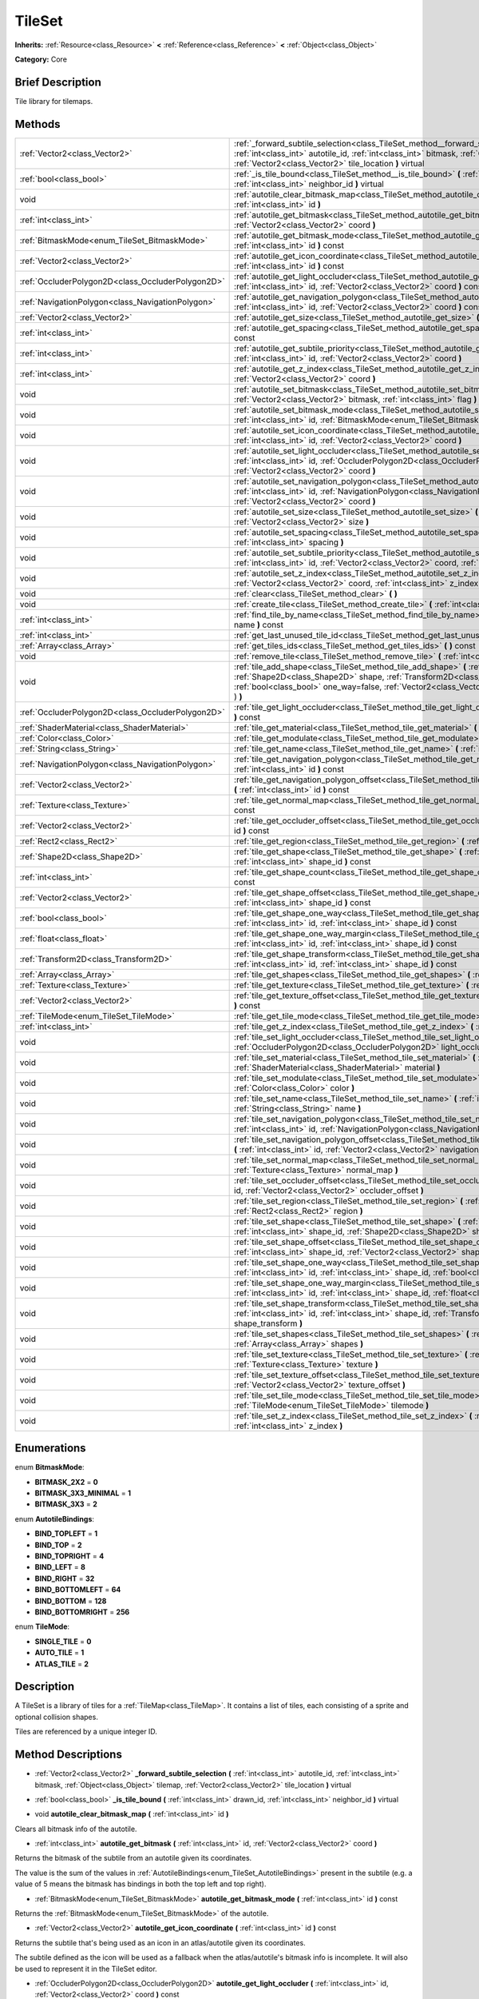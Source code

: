 .. Generated automatically by doc/tools/makerst.py in Godot's source tree.
.. DO NOT EDIT THIS FILE, but the TileSet.xml source instead.
.. The source is found in doc/classes or modules/<name>/doc_classes.

.. _class_TileSet:

TileSet
=======

**Inherits:** :ref:`Resource<class_Resource>` **<** :ref:`Reference<class_Reference>` **<** :ref:`Object<class_Object>`

**Category:** Core

Brief Description
-----------------

Tile library for tilemaps.

Methods
-------

+---------------------------------------------------+--------------------------------------------------------------------------------------------------------------------------------------------------------------------------------------------------------------------------------------------------------------------------------------------------+
| :ref:`Vector2<class_Vector2>`                     | :ref:`_forward_subtile_selection<class_TileSet_method__forward_subtile_selection>` **(** :ref:`int<class_int>` autotile_id, :ref:`int<class_int>` bitmask, :ref:`Object<class_Object>` tilemap, :ref:`Vector2<class_Vector2>` tile_location **)** virtual                                        |
+---------------------------------------------------+--------------------------------------------------------------------------------------------------------------------------------------------------------------------------------------------------------------------------------------------------------------------------------------------------+
| :ref:`bool<class_bool>`                           | :ref:`_is_tile_bound<class_TileSet_method__is_tile_bound>` **(** :ref:`int<class_int>` drawn_id, :ref:`int<class_int>` neighbor_id **)** virtual                                                                                                                                                 |
+---------------------------------------------------+--------------------------------------------------------------------------------------------------------------------------------------------------------------------------------------------------------------------------------------------------------------------------------------------------+
| void                                              | :ref:`autotile_clear_bitmask_map<class_TileSet_method_autotile_clear_bitmask_map>` **(** :ref:`int<class_int>` id **)**                                                                                                                                                                          |
+---------------------------------------------------+--------------------------------------------------------------------------------------------------------------------------------------------------------------------------------------------------------------------------------------------------------------------------------------------------+
| :ref:`int<class_int>`                             | :ref:`autotile_get_bitmask<class_TileSet_method_autotile_get_bitmask>` **(** :ref:`int<class_int>` id, :ref:`Vector2<class_Vector2>` coord **)**                                                                                                                                                 |
+---------------------------------------------------+--------------------------------------------------------------------------------------------------------------------------------------------------------------------------------------------------------------------------------------------------------------------------------------------------+
| :ref:`BitmaskMode<enum_TileSet_BitmaskMode>`      | :ref:`autotile_get_bitmask_mode<class_TileSet_method_autotile_get_bitmask_mode>` **(** :ref:`int<class_int>` id **)** const                                                                                                                                                                      |
+---------------------------------------------------+--------------------------------------------------------------------------------------------------------------------------------------------------------------------------------------------------------------------------------------------------------------------------------------------------+
| :ref:`Vector2<class_Vector2>`                     | :ref:`autotile_get_icon_coordinate<class_TileSet_method_autotile_get_icon_coordinate>` **(** :ref:`int<class_int>` id **)** const                                                                                                                                                                |
+---------------------------------------------------+--------------------------------------------------------------------------------------------------------------------------------------------------------------------------------------------------------------------------------------------------------------------------------------------------+
| :ref:`OccluderPolygon2D<class_OccluderPolygon2D>` | :ref:`autotile_get_light_occluder<class_TileSet_method_autotile_get_light_occluder>` **(** :ref:`int<class_int>` id, :ref:`Vector2<class_Vector2>` coord **)** const                                                                                                                             |
+---------------------------------------------------+--------------------------------------------------------------------------------------------------------------------------------------------------------------------------------------------------------------------------------------------------------------------------------------------------+
| :ref:`NavigationPolygon<class_NavigationPolygon>` | :ref:`autotile_get_navigation_polygon<class_TileSet_method_autotile_get_navigation_polygon>` **(** :ref:`int<class_int>` id, :ref:`Vector2<class_Vector2>` coord **)** const                                                                                                                     |
+---------------------------------------------------+--------------------------------------------------------------------------------------------------------------------------------------------------------------------------------------------------------------------------------------------------------------------------------------------------+
| :ref:`Vector2<class_Vector2>`                     | :ref:`autotile_get_size<class_TileSet_method_autotile_get_size>` **(** :ref:`int<class_int>` id **)** const                                                                                                                                                                                      |
+---------------------------------------------------+--------------------------------------------------------------------------------------------------------------------------------------------------------------------------------------------------------------------------------------------------------------------------------------------------+
| :ref:`int<class_int>`                             | :ref:`autotile_get_spacing<class_TileSet_method_autotile_get_spacing>` **(** :ref:`int<class_int>` id **)** const                                                                                                                                                                                |
+---------------------------------------------------+--------------------------------------------------------------------------------------------------------------------------------------------------------------------------------------------------------------------------------------------------------------------------------------------------+
| :ref:`int<class_int>`                             | :ref:`autotile_get_subtile_priority<class_TileSet_method_autotile_get_subtile_priority>` **(** :ref:`int<class_int>` id, :ref:`Vector2<class_Vector2>` coord **)**                                                                                                                               |
+---------------------------------------------------+--------------------------------------------------------------------------------------------------------------------------------------------------------------------------------------------------------------------------------------------------------------------------------------------------+
| :ref:`int<class_int>`                             | :ref:`autotile_get_z_index<class_TileSet_method_autotile_get_z_index>` **(** :ref:`int<class_int>` id, :ref:`Vector2<class_Vector2>` coord **)**                                                                                                                                                 |
+---------------------------------------------------+--------------------------------------------------------------------------------------------------------------------------------------------------------------------------------------------------------------------------------------------------------------------------------------------------+
| void                                              | :ref:`autotile_set_bitmask<class_TileSet_method_autotile_set_bitmask>` **(** :ref:`int<class_int>` id, :ref:`Vector2<class_Vector2>` bitmask, :ref:`int<class_int>` flag **)**                                                                                                                   |
+---------------------------------------------------+--------------------------------------------------------------------------------------------------------------------------------------------------------------------------------------------------------------------------------------------------------------------------------------------------+
| void                                              | :ref:`autotile_set_bitmask_mode<class_TileSet_method_autotile_set_bitmask_mode>` **(** :ref:`int<class_int>` id, :ref:`BitmaskMode<enum_TileSet_BitmaskMode>` mode **)**                                                                                                                         |
+---------------------------------------------------+--------------------------------------------------------------------------------------------------------------------------------------------------------------------------------------------------------------------------------------------------------------------------------------------------+
| void                                              | :ref:`autotile_set_icon_coordinate<class_TileSet_method_autotile_set_icon_coordinate>` **(** :ref:`int<class_int>` id, :ref:`Vector2<class_Vector2>` coord **)**                                                                                                                                 |
+---------------------------------------------------+--------------------------------------------------------------------------------------------------------------------------------------------------------------------------------------------------------------------------------------------------------------------------------------------------+
| void                                              | :ref:`autotile_set_light_occluder<class_TileSet_method_autotile_set_light_occluder>` **(** :ref:`int<class_int>` id, :ref:`OccluderPolygon2D<class_OccluderPolygon2D>` light_occluder, :ref:`Vector2<class_Vector2>` coord **)**                                                                 |
+---------------------------------------------------+--------------------------------------------------------------------------------------------------------------------------------------------------------------------------------------------------------------------------------------------------------------------------------------------------+
| void                                              | :ref:`autotile_set_navigation_polygon<class_TileSet_method_autotile_set_navigation_polygon>` **(** :ref:`int<class_int>` id, :ref:`NavigationPolygon<class_NavigationPolygon>` navigation_polygon, :ref:`Vector2<class_Vector2>` coord **)**                                                     |
+---------------------------------------------------+--------------------------------------------------------------------------------------------------------------------------------------------------------------------------------------------------------------------------------------------------------------------------------------------------+
| void                                              | :ref:`autotile_set_size<class_TileSet_method_autotile_set_size>` **(** :ref:`int<class_int>` id, :ref:`Vector2<class_Vector2>` size **)**                                                                                                                                                        |
+---------------------------------------------------+--------------------------------------------------------------------------------------------------------------------------------------------------------------------------------------------------------------------------------------------------------------------------------------------------+
| void                                              | :ref:`autotile_set_spacing<class_TileSet_method_autotile_set_spacing>` **(** :ref:`int<class_int>` id, :ref:`int<class_int>` spacing **)**                                                                                                                                                       |
+---------------------------------------------------+--------------------------------------------------------------------------------------------------------------------------------------------------------------------------------------------------------------------------------------------------------------------------------------------------+
| void                                              | :ref:`autotile_set_subtile_priority<class_TileSet_method_autotile_set_subtile_priority>` **(** :ref:`int<class_int>` id, :ref:`Vector2<class_Vector2>` coord, :ref:`int<class_int>` priority **)**                                                                                               |
+---------------------------------------------------+--------------------------------------------------------------------------------------------------------------------------------------------------------------------------------------------------------------------------------------------------------------------------------------------------+
| void                                              | :ref:`autotile_set_z_index<class_TileSet_method_autotile_set_z_index>` **(** :ref:`int<class_int>` id, :ref:`Vector2<class_Vector2>` coord, :ref:`int<class_int>` z_index **)**                                                                                                                  |
+---------------------------------------------------+--------------------------------------------------------------------------------------------------------------------------------------------------------------------------------------------------------------------------------------------------------------------------------------------------+
| void                                              | :ref:`clear<class_TileSet_method_clear>` **(** **)**                                                                                                                                                                                                                                             |
+---------------------------------------------------+--------------------------------------------------------------------------------------------------------------------------------------------------------------------------------------------------------------------------------------------------------------------------------------------------+
| void                                              | :ref:`create_tile<class_TileSet_method_create_tile>` **(** :ref:`int<class_int>` id **)**                                                                                                                                                                                                        |
+---------------------------------------------------+--------------------------------------------------------------------------------------------------------------------------------------------------------------------------------------------------------------------------------------------------------------------------------------------------+
| :ref:`int<class_int>`                             | :ref:`find_tile_by_name<class_TileSet_method_find_tile_by_name>` **(** :ref:`String<class_String>` name **)** const                                                                                                                                                                              |
+---------------------------------------------------+--------------------------------------------------------------------------------------------------------------------------------------------------------------------------------------------------------------------------------------------------------------------------------------------------+
| :ref:`int<class_int>`                             | :ref:`get_last_unused_tile_id<class_TileSet_method_get_last_unused_tile_id>` **(** **)** const                                                                                                                                                                                                   |
+---------------------------------------------------+--------------------------------------------------------------------------------------------------------------------------------------------------------------------------------------------------------------------------------------------------------------------------------------------------+
| :ref:`Array<class_Array>`                         | :ref:`get_tiles_ids<class_TileSet_method_get_tiles_ids>` **(** **)** const                                                                                                                                                                                                                       |
+---------------------------------------------------+--------------------------------------------------------------------------------------------------------------------------------------------------------------------------------------------------------------------------------------------------------------------------------------------------+
| void                                              | :ref:`remove_tile<class_TileSet_method_remove_tile>` **(** :ref:`int<class_int>` id **)**                                                                                                                                                                                                        |
+---------------------------------------------------+--------------------------------------------------------------------------------------------------------------------------------------------------------------------------------------------------------------------------------------------------------------------------------------------------+
| void                                              | :ref:`tile_add_shape<class_TileSet_method_tile_add_shape>` **(** :ref:`int<class_int>` id, :ref:`Shape2D<class_Shape2D>` shape, :ref:`Transform2D<class_Transform2D>` shape_transform, :ref:`bool<class_bool>` one_way=false, :ref:`Vector2<class_Vector2>` autotile_coord=Vector2( 0, 0 ) **)** |
+---------------------------------------------------+--------------------------------------------------------------------------------------------------------------------------------------------------------------------------------------------------------------------------------------------------------------------------------------------------+
| :ref:`OccluderPolygon2D<class_OccluderPolygon2D>` | :ref:`tile_get_light_occluder<class_TileSet_method_tile_get_light_occluder>` **(** :ref:`int<class_int>` id **)** const                                                                                                                                                                          |
+---------------------------------------------------+--------------------------------------------------------------------------------------------------------------------------------------------------------------------------------------------------------------------------------------------------------------------------------------------------+
| :ref:`ShaderMaterial<class_ShaderMaterial>`       | :ref:`tile_get_material<class_TileSet_method_tile_get_material>` **(** :ref:`int<class_int>` id **)** const                                                                                                                                                                                      |
+---------------------------------------------------+--------------------------------------------------------------------------------------------------------------------------------------------------------------------------------------------------------------------------------------------------------------------------------------------------+
| :ref:`Color<class_Color>`                         | :ref:`tile_get_modulate<class_TileSet_method_tile_get_modulate>` **(** :ref:`int<class_int>` id **)** const                                                                                                                                                                                      |
+---------------------------------------------------+--------------------------------------------------------------------------------------------------------------------------------------------------------------------------------------------------------------------------------------------------------------------------------------------------+
| :ref:`String<class_String>`                       | :ref:`tile_get_name<class_TileSet_method_tile_get_name>` **(** :ref:`int<class_int>` id **)** const                                                                                                                                                                                              |
+---------------------------------------------------+--------------------------------------------------------------------------------------------------------------------------------------------------------------------------------------------------------------------------------------------------------------------------------------------------+
| :ref:`NavigationPolygon<class_NavigationPolygon>` | :ref:`tile_get_navigation_polygon<class_TileSet_method_tile_get_navigation_polygon>` **(** :ref:`int<class_int>` id **)** const                                                                                                                                                                  |
+---------------------------------------------------+--------------------------------------------------------------------------------------------------------------------------------------------------------------------------------------------------------------------------------------------------------------------------------------------------+
| :ref:`Vector2<class_Vector2>`                     | :ref:`tile_get_navigation_polygon_offset<class_TileSet_method_tile_get_navigation_polygon_offset>` **(** :ref:`int<class_int>` id **)** const                                                                                                                                                    |
+---------------------------------------------------+--------------------------------------------------------------------------------------------------------------------------------------------------------------------------------------------------------------------------------------------------------------------------------------------------+
| :ref:`Texture<class_Texture>`                     | :ref:`tile_get_normal_map<class_TileSet_method_tile_get_normal_map>` **(** :ref:`int<class_int>` id **)** const                                                                                                                                                                                  |
+---------------------------------------------------+--------------------------------------------------------------------------------------------------------------------------------------------------------------------------------------------------------------------------------------------------------------------------------------------------+
| :ref:`Vector2<class_Vector2>`                     | :ref:`tile_get_occluder_offset<class_TileSet_method_tile_get_occluder_offset>` **(** :ref:`int<class_int>` id **)** const                                                                                                                                                                        |
+---------------------------------------------------+--------------------------------------------------------------------------------------------------------------------------------------------------------------------------------------------------------------------------------------------------------------------------------------------------+
| :ref:`Rect2<class_Rect2>`                         | :ref:`tile_get_region<class_TileSet_method_tile_get_region>` **(** :ref:`int<class_int>` id **)** const                                                                                                                                                                                          |
+---------------------------------------------------+--------------------------------------------------------------------------------------------------------------------------------------------------------------------------------------------------------------------------------------------------------------------------------------------------+
| :ref:`Shape2D<class_Shape2D>`                     | :ref:`tile_get_shape<class_TileSet_method_tile_get_shape>` **(** :ref:`int<class_int>` id, :ref:`int<class_int>` shape_id **)** const                                                                                                                                                            |
+---------------------------------------------------+--------------------------------------------------------------------------------------------------------------------------------------------------------------------------------------------------------------------------------------------------------------------------------------------------+
| :ref:`int<class_int>`                             | :ref:`tile_get_shape_count<class_TileSet_method_tile_get_shape_count>` **(** :ref:`int<class_int>` id **)** const                                                                                                                                                                                |
+---------------------------------------------------+--------------------------------------------------------------------------------------------------------------------------------------------------------------------------------------------------------------------------------------------------------------------------------------------------+
| :ref:`Vector2<class_Vector2>`                     | :ref:`tile_get_shape_offset<class_TileSet_method_tile_get_shape_offset>` **(** :ref:`int<class_int>` id, :ref:`int<class_int>` shape_id **)** const                                                                                                                                              |
+---------------------------------------------------+--------------------------------------------------------------------------------------------------------------------------------------------------------------------------------------------------------------------------------------------------------------------------------------------------+
| :ref:`bool<class_bool>`                           | :ref:`tile_get_shape_one_way<class_TileSet_method_tile_get_shape_one_way>` **(** :ref:`int<class_int>` id, :ref:`int<class_int>` shape_id **)** const                                                                                                                                            |
+---------------------------------------------------+--------------------------------------------------------------------------------------------------------------------------------------------------------------------------------------------------------------------------------------------------------------------------------------------------+
| :ref:`float<class_float>`                         | :ref:`tile_get_shape_one_way_margin<class_TileSet_method_tile_get_shape_one_way_margin>` **(** :ref:`int<class_int>` id, :ref:`int<class_int>` shape_id **)** const                                                                                                                              |
+---------------------------------------------------+--------------------------------------------------------------------------------------------------------------------------------------------------------------------------------------------------------------------------------------------------------------------------------------------------+
| :ref:`Transform2D<class_Transform2D>`             | :ref:`tile_get_shape_transform<class_TileSet_method_tile_get_shape_transform>` **(** :ref:`int<class_int>` id, :ref:`int<class_int>` shape_id **)** const                                                                                                                                        |
+---------------------------------------------------+--------------------------------------------------------------------------------------------------------------------------------------------------------------------------------------------------------------------------------------------------------------------------------------------------+
| :ref:`Array<class_Array>`                         | :ref:`tile_get_shapes<class_TileSet_method_tile_get_shapes>` **(** :ref:`int<class_int>` id **)** const                                                                                                                                                                                          |
+---------------------------------------------------+--------------------------------------------------------------------------------------------------------------------------------------------------------------------------------------------------------------------------------------------------------------------------------------------------+
| :ref:`Texture<class_Texture>`                     | :ref:`tile_get_texture<class_TileSet_method_tile_get_texture>` **(** :ref:`int<class_int>` id **)** const                                                                                                                                                                                        |
+---------------------------------------------------+--------------------------------------------------------------------------------------------------------------------------------------------------------------------------------------------------------------------------------------------------------------------------------------------------+
| :ref:`Vector2<class_Vector2>`                     | :ref:`tile_get_texture_offset<class_TileSet_method_tile_get_texture_offset>` **(** :ref:`int<class_int>` id **)** const                                                                                                                                                                          |
+---------------------------------------------------+--------------------------------------------------------------------------------------------------------------------------------------------------------------------------------------------------------------------------------------------------------------------------------------------------+
| :ref:`TileMode<enum_TileSet_TileMode>`            | :ref:`tile_get_tile_mode<class_TileSet_method_tile_get_tile_mode>` **(** :ref:`int<class_int>` id **)** const                                                                                                                                                                                    |
+---------------------------------------------------+--------------------------------------------------------------------------------------------------------------------------------------------------------------------------------------------------------------------------------------------------------------------------------------------------+
| :ref:`int<class_int>`                             | :ref:`tile_get_z_index<class_TileSet_method_tile_get_z_index>` **(** :ref:`int<class_int>` id **)** const                                                                                                                                                                                        |
+---------------------------------------------------+--------------------------------------------------------------------------------------------------------------------------------------------------------------------------------------------------------------------------------------------------------------------------------------------------+
| void                                              | :ref:`tile_set_light_occluder<class_TileSet_method_tile_set_light_occluder>` **(** :ref:`int<class_int>` id, :ref:`OccluderPolygon2D<class_OccluderPolygon2D>` light_occluder **)**                                                                                                              |
+---------------------------------------------------+--------------------------------------------------------------------------------------------------------------------------------------------------------------------------------------------------------------------------------------------------------------------------------------------------+
| void                                              | :ref:`tile_set_material<class_TileSet_method_tile_set_material>` **(** :ref:`int<class_int>` id, :ref:`ShaderMaterial<class_ShaderMaterial>` material **)**                                                                                                                                      |
+---------------------------------------------------+--------------------------------------------------------------------------------------------------------------------------------------------------------------------------------------------------------------------------------------------------------------------------------------------------+
| void                                              | :ref:`tile_set_modulate<class_TileSet_method_tile_set_modulate>` **(** :ref:`int<class_int>` id, :ref:`Color<class_Color>` color **)**                                                                                                                                                           |
+---------------------------------------------------+--------------------------------------------------------------------------------------------------------------------------------------------------------------------------------------------------------------------------------------------------------------------------------------------------+
| void                                              | :ref:`tile_set_name<class_TileSet_method_tile_set_name>` **(** :ref:`int<class_int>` id, :ref:`String<class_String>` name **)**                                                                                                                                                                  |
+---------------------------------------------------+--------------------------------------------------------------------------------------------------------------------------------------------------------------------------------------------------------------------------------------------------------------------------------------------------+
| void                                              | :ref:`tile_set_navigation_polygon<class_TileSet_method_tile_set_navigation_polygon>` **(** :ref:`int<class_int>` id, :ref:`NavigationPolygon<class_NavigationPolygon>` navigation_polygon **)**                                                                                                  |
+---------------------------------------------------+--------------------------------------------------------------------------------------------------------------------------------------------------------------------------------------------------------------------------------------------------------------------------------------------------+
| void                                              | :ref:`tile_set_navigation_polygon_offset<class_TileSet_method_tile_set_navigation_polygon_offset>` **(** :ref:`int<class_int>` id, :ref:`Vector2<class_Vector2>` navigation_polygon_offset **)**                                                                                                 |
+---------------------------------------------------+--------------------------------------------------------------------------------------------------------------------------------------------------------------------------------------------------------------------------------------------------------------------------------------------------+
| void                                              | :ref:`tile_set_normal_map<class_TileSet_method_tile_set_normal_map>` **(** :ref:`int<class_int>` id, :ref:`Texture<class_Texture>` normal_map **)**                                                                                                                                              |
+---------------------------------------------------+--------------------------------------------------------------------------------------------------------------------------------------------------------------------------------------------------------------------------------------------------------------------------------------------------+
| void                                              | :ref:`tile_set_occluder_offset<class_TileSet_method_tile_set_occluder_offset>` **(** :ref:`int<class_int>` id, :ref:`Vector2<class_Vector2>` occluder_offset **)**                                                                                                                               |
+---------------------------------------------------+--------------------------------------------------------------------------------------------------------------------------------------------------------------------------------------------------------------------------------------------------------------------------------------------------+
| void                                              | :ref:`tile_set_region<class_TileSet_method_tile_set_region>` **(** :ref:`int<class_int>` id, :ref:`Rect2<class_Rect2>` region **)**                                                                                                                                                              |
+---------------------------------------------------+--------------------------------------------------------------------------------------------------------------------------------------------------------------------------------------------------------------------------------------------------------------------------------------------------+
| void                                              | :ref:`tile_set_shape<class_TileSet_method_tile_set_shape>` **(** :ref:`int<class_int>` id, :ref:`int<class_int>` shape_id, :ref:`Shape2D<class_Shape2D>` shape **)**                                                                                                                             |
+---------------------------------------------------+--------------------------------------------------------------------------------------------------------------------------------------------------------------------------------------------------------------------------------------------------------------------------------------------------+
| void                                              | :ref:`tile_set_shape_offset<class_TileSet_method_tile_set_shape_offset>` **(** :ref:`int<class_int>` id, :ref:`int<class_int>` shape_id, :ref:`Vector2<class_Vector2>` shape_offset **)**                                                                                                        |
+---------------------------------------------------+--------------------------------------------------------------------------------------------------------------------------------------------------------------------------------------------------------------------------------------------------------------------------------------------------+
| void                                              | :ref:`tile_set_shape_one_way<class_TileSet_method_tile_set_shape_one_way>` **(** :ref:`int<class_int>` id, :ref:`int<class_int>` shape_id, :ref:`bool<class_bool>` one_way **)**                                                                                                                 |
+---------------------------------------------------+--------------------------------------------------------------------------------------------------------------------------------------------------------------------------------------------------------------------------------------------------------------------------------------------------+
| void                                              | :ref:`tile_set_shape_one_way_margin<class_TileSet_method_tile_set_shape_one_way_margin>` **(** :ref:`int<class_int>` id, :ref:`int<class_int>` shape_id, :ref:`float<class_float>` one_way **)**                                                                                                 |
+---------------------------------------------------+--------------------------------------------------------------------------------------------------------------------------------------------------------------------------------------------------------------------------------------------------------------------------------------------------+
| void                                              | :ref:`tile_set_shape_transform<class_TileSet_method_tile_set_shape_transform>` **(** :ref:`int<class_int>` id, :ref:`int<class_int>` shape_id, :ref:`Transform2D<class_Transform2D>` shape_transform **)**                                                                                       |
+---------------------------------------------------+--------------------------------------------------------------------------------------------------------------------------------------------------------------------------------------------------------------------------------------------------------------------------------------------------+
| void                                              | :ref:`tile_set_shapes<class_TileSet_method_tile_set_shapes>` **(** :ref:`int<class_int>` id, :ref:`Array<class_Array>` shapes **)**                                                                                                                                                              |
+---------------------------------------------------+--------------------------------------------------------------------------------------------------------------------------------------------------------------------------------------------------------------------------------------------------------------------------------------------------+
| void                                              | :ref:`tile_set_texture<class_TileSet_method_tile_set_texture>` **(** :ref:`int<class_int>` id, :ref:`Texture<class_Texture>` texture **)**                                                                                                                                                       |
+---------------------------------------------------+--------------------------------------------------------------------------------------------------------------------------------------------------------------------------------------------------------------------------------------------------------------------------------------------------+
| void                                              | :ref:`tile_set_texture_offset<class_TileSet_method_tile_set_texture_offset>` **(** :ref:`int<class_int>` id, :ref:`Vector2<class_Vector2>` texture_offset **)**                                                                                                                                  |
+---------------------------------------------------+--------------------------------------------------------------------------------------------------------------------------------------------------------------------------------------------------------------------------------------------------------------------------------------------------+
| void                                              | :ref:`tile_set_tile_mode<class_TileSet_method_tile_set_tile_mode>` **(** :ref:`int<class_int>` id, :ref:`TileMode<enum_TileSet_TileMode>` tilemode **)**                                                                                                                                         |
+---------------------------------------------------+--------------------------------------------------------------------------------------------------------------------------------------------------------------------------------------------------------------------------------------------------------------------------------------------------+
| void                                              | :ref:`tile_set_z_index<class_TileSet_method_tile_set_z_index>` **(** :ref:`int<class_int>` id, :ref:`int<class_int>` z_index **)**                                                                                                                                                               |
+---------------------------------------------------+--------------------------------------------------------------------------------------------------------------------------------------------------------------------------------------------------------------------------------------------------------------------------------------------------+

Enumerations
------------

.. _enum_TileSet_BitmaskMode:

.. _class_TileSet_constant_BITMASK_2X2:

.. _class_TileSet_constant_BITMASK_3X3_MINIMAL:

.. _class_TileSet_constant_BITMASK_3X3:

enum **BitmaskMode**:

- **BITMASK_2X2** = **0**

- **BITMASK_3X3_MINIMAL** = **1**

- **BITMASK_3X3** = **2**

.. _enum_TileSet_AutotileBindings:

.. _class_TileSet_constant_BIND_TOPLEFT:

.. _class_TileSet_constant_BIND_TOP:

.. _class_TileSet_constant_BIND_TOPRIGHT:

.. _class_TileSet_constant_BIND_LEFT:

.. _class_TileSet_constant_BIND_RIGHT:

.. _class_TileSet_constant_BIND_BOTTOMLEFT:

.. _class_TileSet_constant_BIND_BOTTOM:

.. _class_TileSet_constant_BIND_BOTTOMRIGHT:

enum **AutotileBindings**:

- **BIND_TOPLEFT** = **1**

- **BIND_TOP** = **2**

- **BIND_TOPRIGHT** = **4**

- **BIND_LEFT** = **8**

- **BIND_RIGHT** = **32**

- **BIND_BOTTOMLEFT** = **64**

- **BIND_BOTTOM** = **128**

- **BIND_BOTTOMRIGHT** = **256**

.. _enum_TileSet_TileMode:

.. _class_TileSet_constant_SINGLE_TILE:

.. _class_TileSet_constant_AUTO_TILE:

.. _class_TileSet_constant_ATLAS_TILE:

enum **TileMode**:

- **SINGLE_TILE** = **0**

- **AUTO_TILE** = **1**

- **ATLAS_TILE** = **2**

Description
-----------

A TileSet is a library of tiles for a :ref:`TileMap<class_TileMap>`. It contains a list of tiles, each consisting of a sprite and optional collision shapes.

Tiles are referenced by a unique integer ID.

Method Descriptions
-------------------

.. _class_TileSet_method__forward_subtile_selection:

- :ref:`Vector2<class_Vector2>` **_forward_subtile_selection** **(** :ref:`int<class_int>` autotile_id, :ref:`int<class_int>` bitmask, :ref:`Object<class_Object>` tilemap, :ref:`Vector2<class_Vector2>` tile_location **)** virtual

.. _class_TileSet_method__is_tile_bound:

- :ref:`bool<class_bool>` **_is_tile_bound** **(** :ref:`int<class_int>` drawn_id, :ref:`int<class_int>` neighbor_id **)** virtual

.. _class_TileSet_method_autotile_clear_bitmask_map:

- void **autotile_clear_bitmask_map** **(** :ref:`int<class_int>` id **)**

Clears all bitmask info of the autotile.

.. _class_TileSet_method_autotile_get_bitmask:

- :ref:`int<class_int>` **autotile_get_bitmask** **(** :ref:`int<class_int>` id, :ref:`Vector2<class_Vector2>` coord **)**

Returns the bitmask of the subtile from an autotile given its coordinates.

The value is the sum of the values in :ref:`AutotileBindings<enum_TileSet_AutotileBindings>` present in the subtile (e.g. a value of 5 means the bitmask has bindings in both the top left and top right).

.. _class_TileSet_method_autotile_get_bitmask_mode:

- :ref:`BitmaskMode<enum_TileSet_BitmaskMode>` **autotile_get_bitmask_mode** **(** :ref:`int<class_int>` id **)** const

Returns the :ref:`BitmaskMode<enum_TileSet_BitmaskMode>` of the autotile.

.. _class_TileSet_method_autotile_get_icon_coordinate:

- :ref:`Vector2<class_Vector2>` **autotile_get_icon_coordinate** **(** :ref:`int<class_int>` id **)** const

Returns the subtile that's being used as an icon in an atlas/autotile given its coordinates.

The subtile defined as the icon will be used as a fallback when the atlas/autotile's bitmask info is incomplete. It will also be used to represent it in the TileSet editor.

.. _class_TileSet_method_autotile_get_light_occluder:

- :ref:`OccluderPolygon2D<class_OccluderPolygon2D>` **autotile_get_light_occluder** **(** :ref:`int<class_int>` id, :ref:`Vector2<class_Vector2>` coord **)** const

Returns the light occluder of the subtile from an atlas/autotile given its coordinates.

.. _class_TileSet_method_autotile_get_navigation_polygon:

- :ref:`NavigationPolygon<class_NavigationPolygon>` **autotile_get_navigation_polygon** **(** :ref:`int<class_int>` id, :ref:`Vector2<class_Vector2>` coord **)** const

Returns the navigation polygon of the subtile from an atlas/autotile given its coordinates.

.. _class_TileSet_method_autotile_get_size:

- :ref:`Vector2<class_Vector2>` **autotile_get_size** **(** :ref:`int<class_int>` id **)** const

Returns the size of the subtiles in an atlas/autotile.

.. _class_TileSet_method_autotile_get_spacing:

- :ref:`int<class_int>` **autotile_get_spacing** **(** :ref:`int<class_int>` id **)** const

Returns the spacing between subtiles of the atlas/autotile.

.. _class_TileSet_method_autotile_get_subtile_priority:

- :ref:`int<class_int>` **autotile_get_subtile_priority** **(** :ref:`int<class_int>` id, :ref:`Vector2<class_Vector2>` coord **)**

Returns the priority of the subtile from an autotile given its coordinates.

When more than one subtile has the same bitmask value, one of them will be picked randomly for drawing. Its priority will define how often it will be picked.

.. _class_TileSet_method_autotile_get_z_index:

- :ref:`int<class_int>` **autotile_get_z_index** **(** :ref:`int<class_int>` id, :ref:`Vector2<class_Vector2>` coord **)**

Returns the drawing index of the subtile from an atlas/autotile given its coordinates.

.. _class_TileSet_method_autotile_set_bitmask:

- void **autotile_set_bitmask** **(** :ref:`int<class_int>` id, :ref:`Vector2<class_Vector2>` bitmask, :ref:`int<class_int>` flag **)**

Sets the bitmask of the subtile from an autotile given its coordinates.

The value is the sum of the values in :ref:`AutotileBindings<enum_TileSet_AutotileBindings>` present in the subtile (e.g. a value of 5 means the bitmask has bindings in both the top left and top right).

.. _class_TileSet_method_autotile_set_bitmask_mode:

- void **autotile_set_bitmask_mode** **(** :ref:`int<class_int>` id, :ref:`BitmaskMode<enum_TileSet_BitmaskMode>` mode **)**

Sets the :ref:`BitmaskMode<enum_TileSet_BitmaskMode>` of the autotile.

.. _class_TileSet_method_autotile_set_icon_coordinate:

- void **autotile_set_icon_coordinate** **(** :ref:`int<class_int>` id, :ref:`Vector2<class_Vector2>` coord **)**

Sets the subtile that will be used as an icon in an atlas/autotile given its coordinates.

The subtile defined as the icon will be used as a fallback when the atlas/autotile's bitmask info is incomplete. It will also be used to represent it in the TileSet editor.

.. _class_TileSet_method_autotile_set_light_occluder:

- void **autotile_set_light_occluder** **(** :ref:`int<class_int>` id, :ref:`OccluderPolygon2D<class_OccluderPolygon2D>` light_occluder, :ref:`Vector2<class_Vector2>` coord **)**

Sets the light occluder of the subtile from an atlas/autotile given its coordinates.

.. _class_TileSet_method_autotile_set_navigation_polygon:

- void **autotile_set_navigation_polygon** **(** :ref:`int<class_int>` id, :ref:`NavigationPolygon<class_NavigationPolygon>` navigation_polygon, :ref:`Vector2<class_Vector2>` coord **)**

Sets the navigation polygon of the subtile from an atlas/autotile given its coordinates.

.. _class_TileSet_method_autotile_set_size:

- void **autotile_set_size** **(** :ref:`int<class_int>` id, :ref:`Vector2<class_Vector2>` size **)**

Sets the size of the subtiles in an atlas/autotile.

.. _class_TileSet_method_autotile_set_spacing:

- void **autotile_set_spacing** **(** :ref:`int<class_int>` id, :ref:`int<class_int>` spacing **)**

Sets the spacing between subtiles of the atlas/autotile.

.. _class_TileSet_method_autotile_set_subtile_priority:

- void **autotile_set_subtile_priority** **(** :ref:`int<class_int>` id, :ref:`Vector2<class_Vector2>` coord, :ref:`int<class_int>` priority **)**

Sets the priority of the subtile from an autotile given its coordinates.

When more than one subtile has the same bitmask value, one of them will be picked randomly for drawing. Its priority will define how often it will be picked.

.. _class_TileSet_method_autotile_set_z_index:

- void **autotile_set_z_index** **(** :ref:`int<class_int>` id, :ref:`Vector2<class_Vector2>` coord, :ref:`int<class_int>` z_index **)**

Sets the drawing index of the subtile from an atlas/autotile given its coordinates.

.. _class_TileSet_method_clear:

- void **clear** **(** **)**

Clears all tiles.

.. _class_TileSet_method_create_tile:

- void **create_tile** **(** :ref:`int<class_int>` id **)**

Creates a new tile with the given ID.

.. _class_TileSet_method_find_tile_by_name:

- :ref:`int<class_int>` **find_tile_by_name** **(** :ref:`String<class_String>` name **)** const

Returns the first tile matching the given name.

.. _class_TileSet_method_get_last_unused_tile_id:

- :ref:`int<class_int>` **get_last_unused_tile_id** **(** **)** const

Returns the ID following the last currently used ID, useful when creating a new tile.

.. _class_TileSet_method_get_tiles_ids:

- :ref:`Array<class_Array>` **get_tiles_ids** **(** **)** const

Returns an array of all currently used tile IDs.

.. _class_TileSet_method_remove_tile:

- void **remove_tile** **(** :ref:`int<class_int>` id **)**

Removes the given tile ID.

.. _class_TileSet_method_tile_add_shape:

- void **tile_add_shape** **(** :ref:`int<class_int>` id, :ref:`Shape2D<class_Shape2D>` shape, :ref:`Transform2D<class_Transform2D>` shape_transform, :ref:`bool<class_bool>` one_way=false, :ref:`Vector2<class_Vector2>` autotile_coord=Vector2( 0, 0 ) **)**

Adds a shape to the tile.

.. _class_TileSet_method_tile_get_light_occluder:

- :ref:`OccluderPolygon2D<class_OccluderPolygon2D>` **tile_get_light_occluder** **(** :ref:`int<class_int>` id **)** const

Returns the tile's light occluder.

.. _class_TileSet_method_tile_get_material:

- :ref:`ShaderMaterial<class_ShaderMaterial>` **tile_get_material** **(** :ref:`int<class_int>` id **)** const

Returns the tile's material.

.. _class_TileSet_method_tile_get_modulate:

- :ref:`Color<class_Color>` **tile_get_modulate** **(** :ref:`int<class_int>` id **)** const

Returns the tile's modulation color.

.. _class_TileSet_method_tile_get_name:

- :ref:`String<class_String>` **tile_get_name** **(** :ref:`int<class_int>` id **)** const

Returns the tile's name.

.. _class_TileSet_method_tile_get_navigation_polygon:

- :ref:`NavigationPolygon<class_NavigationPolygon>` **tile_get_navigation_polygon** **(** :ref:`int<class_int>` id **)** const

Returns the navigation polygon of the tile.

.. _class_TileSet_method_tile_get_navigation_polygon_offset:

- :ref:`Vector2<class_Vector2>` **tile_get_navigation_polygon_offset** **(** :ref:`int<class_int>` id **)** const

Returns the offset of the tile's navigation polygon.

.. _class_TileSet_method_tile_get_normal_map:

- :ref:`Texture<class_Texture>` **tile_get_normal_map** **(** :ref:`int<class_int>` id **)** const

Returns the tile's normal map texture.

.. _class_TileSet_method_tile_get_occluder_offset:

- :ref:`Vector2<class_Vector2>` **tile_get_occluder_offset** **(** :ref:`int<class_int>` id **)** const

Returns the offset of the tile's light occluder.

.. _class_TileSet_method_tile_get_region:

- :ref:`Rect2<class_Rect2>` **tile_get_region** **(** :ref:`int<class_int>` id **)** const

Returns the tile sub-region in the texture.

.. _class_TileSet_method_tile_get_shape:

- :ref:`Shape2D<class_Shape2D>` **tile_get_shape** **(** :ref:`int<class_int>` id, :ref:`int<class_int>` shape_id **)** const

Returns a tile's given shape.

.. _class_TileSet_method_tile_get_shape_count:

- :ref:`int<class_int>` **tile_get_shape_count** **(** :ref:`int<class_int>` id **)** const

Returns the number of shapes assigned to a tile.

.. _class_TileSet_method_tile_get_shape_offset:

- :ref:`Vector2<class_Vector2>` **tile_get_shape_offset** **(** :ref:`int<class_int>` id, :ref:`int<class_int>` shape_id **)** const

Returns the offset of a tile's shape.

.. _class_TileSet_method_tile_get_shape_one_way:

- :ref:`bool<class_bool>` **tile_get_shape_one_way** **(** :ref:`int<class_int>` id, :ref:`int<class_int>` shape_id **)** const

Returns the one-way collision value of a tile's shape.

.. _class_TileSet_method_tile_get_shape_one_way_margin:

- :ref:`float<class_float>` **tile_get_shape_one_way_margin** **(** :ref:`int<class_int>` id, :ref:`int<class_int>` shape_id **)** const

.. _class_TileSet_method_tile_get_shape_transform:

- :ref:`Transform2D<class_Transform2D>` **tile_get_shape_transform** **(** :ref:`int<class_int>` id, :ref:`int<class_int>` shape_id **)** const

Returns the :ref:`Transform2D<class_Transform2D>` of a tile's shape.

.. _class_TileSet_method_tile_get_shapes:

- :ref:`Array<class_Array>` **tile_get_shapes** **(** :ref:`int<class_int>` id **)** const

Returns an array of the tile's shapes.

.. _class_TileSet_method_tile_get_texture:

- :ref:`Texture<class_Texture>` **tile_get_texture** **(** :ref:`int<class_int>` id **)** const

Returns the tile's texture.

.. _class_TileSet_method_tile_get_texture_offset:

- :ref:`Vector2<class_Vector2>` **tile_get_texture_offset** **(** :ref:`int<class_int>` id **)** const

Returns the texture offset of the tile.

.. _class_TileSet_method_tile_get_tile_mode:

- :ref:`TileMode<enum_TileSet_TileMode>` **tile_get_tile_mode** **(** :ref:`int<class_int>` id **)** const

Returns the tile's :ref:`TileMode<enum_TileSet_TileMode>`.

.. _class_TileSet_method_tile_get_z_index:

- :ref:`int<class_int>` **tile_get_z_index** **(** :ref:`int<class_int>` id **)** const

Returns the tile's z-index (drawing layer).

.. _class_TileSet_method_tile_set_light_occluder:

- void **tile_set_light_occluder** **(** :ref:`int<class_int>` id, :ref:`OccluderPolygon2D<class_OccluderPolygon2D>` light_occluder **)**

Sets a light occluder for the tile.

.. _class_TileSet_method_tile_set_material:

- void **tile_set_material** **(** :ref:`int<class_int>` id, :ref:`ShaderMaterial<class_ShaderMaterial>` material **)**

Sets the tile's material.

.. _class_TileSet_method_tile_set_modulate:

- void **tile_set_modulate** **(** :ref:`int<class_int>` id, :ref:`Color<class_Color>` color **)**

Sets the tile's modulation color.

.. _class_TileSet_method_tile_set_name:

- void **tile_set_name** **(** :ref:`int<class_int>` id, :ref:`String<class_String>` name **)**

Sets the tile's name.

.. _class_TileSet_method_tile_set_navigation_polygon:

- void **tile_set_navigation_polygon** **(** :ref:`int<class_int>` id, :ref:`NavigationPolygon<class_NavigationPolygon>` navigation_polygon **)**

Sets the tile's navigation polygon.

.. _class_TileSet_method_tile_set_navigation_polygon_offset:

- void **tile_set_navigation_polygon_offset** **(** :ref:`int<class_int>` id, :ref:`Vector2<class_Vector2>` navigation_polygon_offset **)**

Sets an offset for the tile's navigation polygon.

.. _class_TileSet_method_tile_set_normal_map:

- void **tile_set_normal_map** **(** :ref:`int<class_int>` id, :ref:`Texture<class_Texture>` normal_map **)**

Sets the tile's normal map texture.

.. _class_TileSet_method_tile_set_occluder_offset:

- void **tile_set_occluder_offset** **(** :ref:`int<class_int>` id, :ref:`Vector2<class_Vector2>` occluder_offset **)**

Sets an offset for the tile's light occluder.

.. _class_TileSet_method_tile_set_region:

- void **tile_set_region** **(** :ref:`int<class_int>` id, :ref:`Rect2<class_Rect2>` region **)**

Sets the tile's sub-region in the texture. This is common in texture atlases.

.. _class_TileSet_method_tile_set_shape:

- void **tile_set_shape** **(** :ref:`int<class_int>` id, :ref:`int<class_int>` shape_id, :ref:`Shape2D<class_Shape2D>` shape **)**

Sets a shape for the tile, enabling collision.

.. _class_TileSet_method_tile_set_shape_offset:

- void **tile_set_shape_offset** **(** :ref:`int<class_int>` id, :ref:`int<class_int>` shape_id, :ref:`Vector2<class_Vector2>` shape_offset **)**

Sets the offset of a tile's shape.

.. _class_TileSet_method_tile_set_shape_one_way:

- void **tile_set_shape_one_way** **(** :ref:`int<class_int>` id, :ref:`int<class_int>` shape_id, :ref:`bool<class_bool>` one_way **)**

Enables one-way collision on a tile's shape.

.. _class_TileSet_method_tile_set_shape_one_way_margin:

- void **tile_set_shape_one_way_margin** **(** :ref:`int<class_int>` id, :ref:`int<class_int>` shape_id, :ref:`float<class_float>` one_way **)**

.. _class_TileSet_method_tile_set_shape_transform:

- void **tile_set_shape_transform** **(** :ref:`int<class_int>` id, :ref:`int<class_int>` shape_id, :ref:`Transform2D<class_Transform2D>` shape_transform **)**

Sets a :ref:`Transform2D<class_Transform2D>` on a tile's shape.

.. _class_TileSet_method_tile_set_shapes:

- void **tile_set_shapes** **(** :ref:`int<class_int>` id, :ref:`Array<class_Array>` shapes **)**

Sets an array of shapes for the tile, enabling collision.

.. _class_TileSet_method_tile_set_texture:

- void **tile_set_texture** **(** :ref:`int<class_int>` id, :ref:`Texture<class_Texture>` texture **)**

Sets the tile's texture.

.. _class_TileSet_method_tile_set_texture_offset:

- void **tile_set_texture_offset** **(** :ref:`int<class_int>` id, :ref:`Vector2<class_Vector2>` texture_offset **)**

Sets the tile's texture offset.

.. _class_TileSet_method_tile_set_tile_mode:

- void **tile_set_tile_mode** **(** :ref:`int<class_int>` id, :ref:`TileMode<enum_TileSet_TileMode>` tilemode **)**

Sets the tile's :ref:`TileMode<enum_TileSet_TileMode>`.

.. _class_TileSet_method_tile_set_z_index:

- void **tile_set_z_index** **(** :ref:`int<class_int>` id, :ref:`int<class_int>` z_index **)**

Sets the tile's drawing index.

